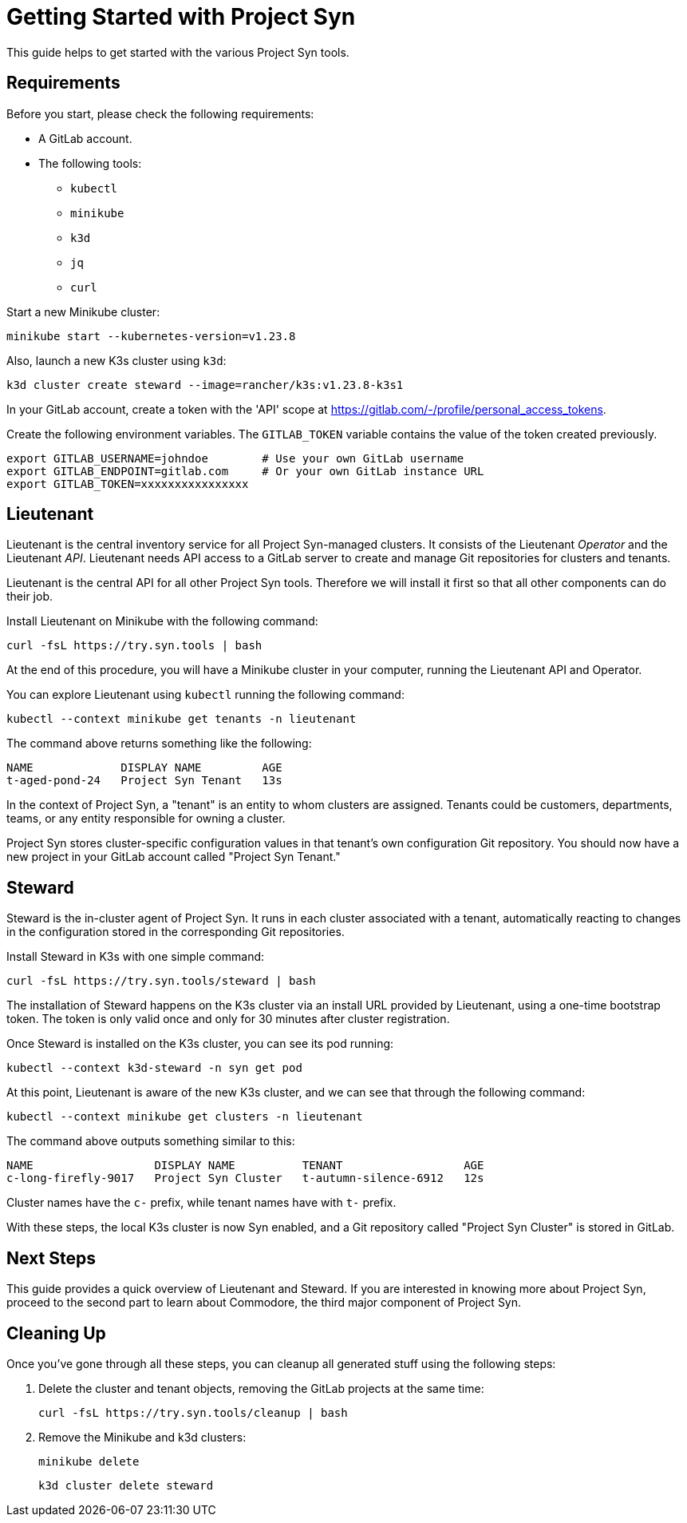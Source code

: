 = Getting Started with Project Syn

This guide helps to get started with the various Project Syn tools.

== Requirements

Before you start, please check the following requirements:

* A GitLab account.
* The following tools:
** `kubectl`
** `minikube`
** `k3d`
** `jq`
** `curl`

Start a new Minikube cluster:

[source,bash]
--
minikube start --kubernetes-version=v1.23.8
--

Also, launch a new K3s cluster using `k3d`:

[source,bash]
--
k3d cluster create steward --image=rancher/k3s:v1.23.8-k3s1
--

In your GitLab account, create a token with the 'API' scope at https://gitlab.com/-/profile/personal_access_tokens.

Create the following environment variables. The `GITLAB_TOKEN` variable contains the value of the token created previously.

[source,bash]
--
export GITLAB_USERNAME=johndoe        # Use your own GitLab username
export GITLAB_ENDPOINT=gitlab.com     # Or your own GitLab instance URL
export GITLAB_TOKEN=xxxxxxxxxxxxxxxx
--

== Lieutenant

Lieutenant is the central inventory service for all Project Syn-managed clusters. It consists of the Lieutenant _Operator_ and the Lieutenant _API_. Lieutenant needs API access to a GitLab server to create and manage Git repositories for clusters and tenants.

Lieutenant is the central API for all other Project Syn tools. Therefore we will install it first so that all other components can do their job.

Install Lieutenant on Minikube with the following command:

[source,bash]
----
curl -fsL https://try.syn.tools | bash
----

At the end of this procedure, you will have a Minikube cluster in your computer, running the Lieutenant API and Operator.

You can explore Lieutenant using `kubectl` running the following command:

[source,bash]
--
kubectl --context minikube get tenants -n lieutenant
--

The command above returns something like the following:

[source]
--
NAME             DISPLAY NAME         AGE
t-aged-pond-24   Project Syn Tenant   13s
--

In the context of Project Syn, a "tenant" is an entity to whom clusters are assigned. Tenants could be customers, departments, teams, or any entity responsible for owning a cluster.

Project Syn stores cluster-specific configuration values in that tenant's own configuration Git repository. You should now have a new project in your GitLab account called "Project Syn Tenant."

== Steward

Steward is the in-cluster agent of Project Syn. It runs in each cluster associated with a tenant, automatically reacting to changes in the configuration stored in the corresponding Git repositories.

Install Steward in K3s with one simple command:

[source,bash]
--
curl -fsL https://try.syn.tools/steward | bash
--

The installation of Steward happens on the K3s cluster via an install URL provided by Lieutenant, using a one-time bootstrap token. The token is only valid once and only for 30 minutes after cluster registration.

Once Steward is installed on the K3s cluster, you can see its pod running:

[source,bash]
--
kubectl --context k3d-steward -n syn get pod
--

At this point, Lieutenant is aware of the new K3s cluster, and we can see that through the following command:

[source,bash]
--
kubectl --context minikube get clusters -n lieutenant
--

The command above outputs something similar to this:

[source]
--
NAME                  DISPLAY NAME          TENANT                  AGE
c-long-firefly-9017   Project Syn Cluster   t-autumn-silence-6912   12s
--

Cluster names have the `c-` prefix, while tenant names have with `t-` prefix.

// Steward wraps https://argoproj.github.io/cd/[Argo CD], a Cloud-Native continuous deployment and integration tool, continuously observing the GitLab repositories for changes.

// Check that Argo CD was able to sync the changes:

// [source,bash]
// ----
// kubectl --context k3d-steward -n syn get app root -o jsonpath="{.status.sync.status}"
// ----
// This command should return the `Synced` status.

// You can also connect to Argo CD and see its console. First, retrieve the admin password for Argo CD:

// [source,bash]
// ----
// kubectl --context k3d-steward -n syn get secret steward -o json | jq -r .data.token | base64 --decode
// ----

// Access Argo CD by forwarding the port and opening it in your browser with http://localhost:8443. Log in to Argo CD with the username `admin` and the password retrieved in the previous step.

// [source,bash]
// ----
// kubectl --context k3d-steward -n syn port-forward svc/argocd-server 8443:443
// ----

With these steps, the local K3s cluster is now Syn enabled, and a Git repository called "Project Syn Cluster" is stored in GitLab.

== Next Steps

This guide provides a quick overview of Lieutenant and Steward. If you are interested in knowing more about Project Syn, proceed to the second part to learn about Commodore, the third major component of Project Syn.

== Cleaning Up

Once you've gone through all these steps, you can cleanup all generated stuff using the following steps:

. Delete the cluster and tenant objects, removing the GitLab projects at the same time:
+
[source,bash]
----
curl -fsL https://try.syn.tools/cleanup | bash
----

. Remove the Minikube and k3d clusters:
+
[source,bash]
----
minikube delete
----
+
[source,bash]
----
k3d cluster delete steward
----
